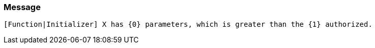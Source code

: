 === Message

 [Function|Initializer] X has {0} parameters, which is greater than the {1} authorized. 


